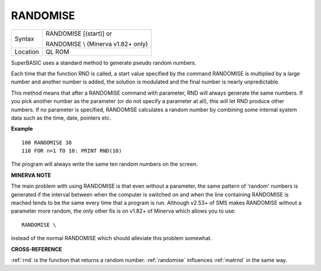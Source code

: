 ..  _randomise:

RANDOMISE
=========

+----------+------------------------------------------------------------------+
| Syntax   | RANDOMISE [(start)] or                                           |
|          |                                                                  |
|          | RANDOMISE \\ (Minerva v1.82+ only)                               |
+----------+------------------------------------------------------------------+
| Location | QL ROM                                                           |
+----------+------------------------------------------------------------------+

SuperBASIC uses a standard method to generate pseudo random numbers.

Each time that the function RND is called, a start value specified by
the command RANDOMISE is multiplied by a large number and another number
is added, the solution is modulated and the final number is nearly
unpredictable.

This method means that after a RANDOMISE command with
parameter, RND will always generate the same numbers. If you pick
another number as the parameter (or do not specify a parameter at all),
this will let RND produce other numbers. If no parameter is specified,
RANDOMISE calculates a random number by combining some internal system
data such as the time, date, pointers etc.

**Example**

::

    100 RANDOMISE 38
    110 FOR n=1 TO 10: PRINT RND(10)

The program will always write the same ten random numbers on the
screen.

**MINERVA NOTE**

The main problem with using RANDOMISE is that even without a parameter,
the same pattern of 'random' numbers is generated if the interval
between when the computer is switched on and when the line containing
RANDOMISE is reached tends to be the same every time that a program is
run. Although v2.53+ of SMS makes RANDOMISE without a parameter more
random, the only other fix is on v1.82+ of Minerva which allows you to
use::

    RANDOMISE \

instead of the normal RANDOMISE which should alleviate this problem
somewhat.

**CROSS-REFERENCE**

:ref:`rnd` is the function that returns a random
number. :ref:`randomise` influences
:ref:`matrnd` in the same way.

